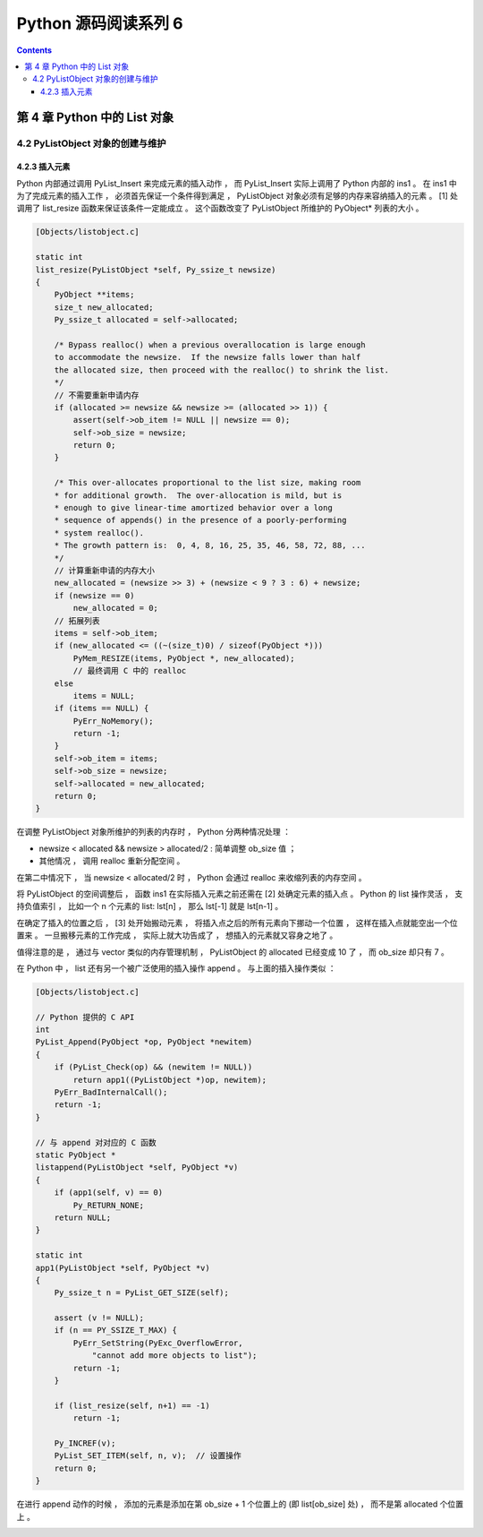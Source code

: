 ##############################################################################
Python 源码阅读系列 6
##############################################################################

.. contents::

******************************************************************************
第 4 章  Python 中的 List 对象
******************************************************************************

4.2 PyListObject 对象的创建与维护
==============================================================================

4.2.3 插入元素
------------------------------------------------------------------------------

Python 内部通过调用 PyList_Insert 来完成元素的插入动作 ， 而 PyList_Insert 实际上\
调用了 Python 内部的 ins1 。 在 ins1 中为了完成元素的插入工作 ， 必须首先保证一个条\
件得到满足 ， PyListObject 对象必须有足够的内存来容纳插入的元素 。 [1] 处调用了 \
list_resize 函数来保证该条件一定能成立 。 这个函数改变了 PyListObject 所维护的 \
PyObject* 列表的大小 。

.. code-block:: c 

    [Objects/listobject.c]

    static int
    list_resize(PyListObject *self, Py_ssize_t newsize)
    {
        PyObject **items;
        size_t new_allocated;
        Py_ssize_t allocated = self->allocated;

        /* Bypass realloc() when a previous overallocation is large enough
        to accommodate the newsize.  If the newsize falls lower than half
        the allocated size, then proceed with the realloc() to shrink the list.
        */
        // 不需要重新申请内存
        if (allocated >= newsize && newsize >= (allocated >> 1)) {
            assert(self->ob_item != NULL || newsize == 0);
            self->ob_size = newsize;
            return 0;
        }

        /* This over-allocates proportional to the list size, making room
        * for additional growth.  The over-allocation is mild, but is
        * enough to give linear-time amortized behavior over a long
        * sequence of appends() in the presence of a poorly-performing
        * system realloc().
        * The growth pattern is:  0, 4, 8, 16, 25, 35, 46, 58, 72, 88, ...
        */
        // 计算重新申请的内存大小
        new_allocated = (newsize >> 3) + (newsize < 9 ? 3 : 6) + newsize;
        if (newsize == 0)
            new_allocated = 0;
        // 拓展列表
        items = self->ob_item;
        if (new_allocated <= ((~(size_t)0) / sizeof(PyObject *)))
            PyMem_RESIZE(items, PyObject *, new_allocated);
            // 最终调用 C 中的 realloc
        else
            items = NULL;
        if (items == NULL) {
            PyErr_NoMemory();
            return -1;
        }
        self->ob_item = items;
        self->ob_size = newsize;
        self->allocated = new_allocated;
        return 0;
    }

在调整 PyListObject 对象所维护的列表的内存时 ， Python 分两种情况处理 ： 

- newsize < allocated && newsize > allocated/2 : 简单调整 ob_size 值 ； 

- 其他情况 ， 调用 realloc 重新分配空间 。 

在第二中情况下 ， 当 newsize < allocated/2 时 ， Python 会通过 realloc 来收缩列\
表的内存空间 。

将 PyListObject 的空间调整后 ， 函数 ins1 在实际插入元素之前还需在 [2] 处确定元素\
的插入点 。 Python 的 list 操作灵活 ， 支持负值索引 ， 比如一个 n 个元素的 list: \
lst[n] ， 那么 lst[-1] 就是 lst[n-1] 。 

在确定了插入的位置之后 ， [3] 处开始搬动元素 ， 将插入点之后的所有元素向下挪动一个\
位置 ， 这样在插入点就能空出一个位置来 。 一旦搬移元素的工作完成 ， 实际上就大功告成\
了 ， 想插入的元素就又容身之地了 。 

.. image:: img/4-4.png

值得注意的是 ， 通过与 vector 类似的内存管理机制 ， PyListObject 的 allocated 已\
经变成 10 了 ， 而 ob_size 却只有 7 。

在 Python 中 ， list 还有另一个被广泛使用的插入操作 append 。 与上面的插入操作类\
似 ： 

.. code-block:: c 

    [Objects/listobject.c]

    // Python 提供的 C API
    int
    PyList_Append(PyObject *op, PyObject *newitem)
    {
        if (PyList_Check(op) && (newitem != NULL))
            return app1((PyListObject *)op, newitem);
        PyErr_BadInternalCall();
        return -1;
    }

    // 与 append 对对应的 C 函数
    static PyObject *
    listappend(PyListObject *self, PyObject *v)
    {
        if (app1(self, v) == 0)
            Py_RETURN_NONE;
        return NULL;
    }

    static int
    app1(PyListObject *self, PyObject *v)
    {
        Py_ssize_t n = PyList_GET_SIZE(self);

        assert (v != NULL);
        if (n == PY_SSIZE_T_MAX) {
            PyErr_SetString(PyExc_OverflowError,
                "cannot add more objects to list");
            return -1;
        }

        if (list_resize(self, n+1) == -1)
            return -1;

        Py_INCREF(v);
        PyList_SET_ITEM(self, n, v);  // 设置操作
        return 0;
    }

在进行 append 动作的时候 ， 添加的元素是添加在第 ob_size + 1 个位置上的 (即 \
list[ob_size] 处) ， 而不是第 allocated 个位置上 。 

.. image:: img/4-5.png

